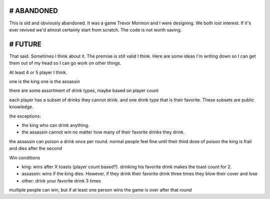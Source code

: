 # ABANDONED
============

This is old and obviously abandoned. It was a game Trevor Mormon and I were designing. We both lost interest. If it's ever revived we'd almost certainly start from scratch. The code is not worth saving.

# FUTURE
==========
That said. Sometimes I think about it. The premise is still valid I think. Here are some ideas I'm writing down so I can get them out of my head so I can go work on other things.

At least 4 or 5 player I think.

one is the king
one is the assassin

there are some assortment of drink types, maybe based on player count

each player has a subset of drinks they cannot drink. and one drink type that is their favorite. These subsets are public knowledge.

the exceptions:

* the king who can drink anything.
* the assassin cannot win no matter how many of their favorite drinks they drink.

the assassin can poison a drink once per round.
normal people feel fine until their third dose of poison
the king is frail and dies after the second

Win conditions

* king: wins after X toasts (player count based?). drinking his favorite drink makes the toast count for 2.
* assassin: wins if the king dies. However, if they drink their favorite drink three times they blow their cover and lose
* other: drink your favorite drink 3 times

multiple people can win, but if at least one person wins the game is over after that round
